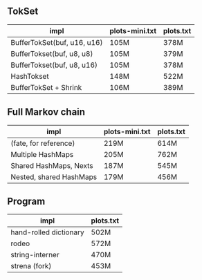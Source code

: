 ** TokSet

| impl                        | plots-mini.txt | plots.txt |
|-----------------------------+----------------+-----------|
| BufferTokSet(buf, u16, u16) | 105M           | 378M      |
| BufferTokset(buf, u8, u8)   | 105M           | 379M      |
| BufferTokset(buf, u8, u16)  | 105M           | 378M      |
| HashTokset                  | 148M           | 522M      |
| BufferTokSet + Shrink       | 106M           | 389M      |

** Full Markov chain

| impl                    | plots-mini.txt | plots.txt |
|-------------------------+----------------+-----------|
| (fate, for reference)   | 219M           | 614M      |
| Multiple HashMaps       | 205M           | 762M      |
| Shared HashMaps, Nexts  | 187M           | 545M      |
| Nested, shared HashMaps | 179M           | 456M      |


** Program
| impl                   | plots.txt |
|------------------------+-----------|
| hand-rolled dictionary | 502M      |
| rodeo                  | 572M      |
| string-interner        | 470M      |
| strena (fork)          | 453M      |

